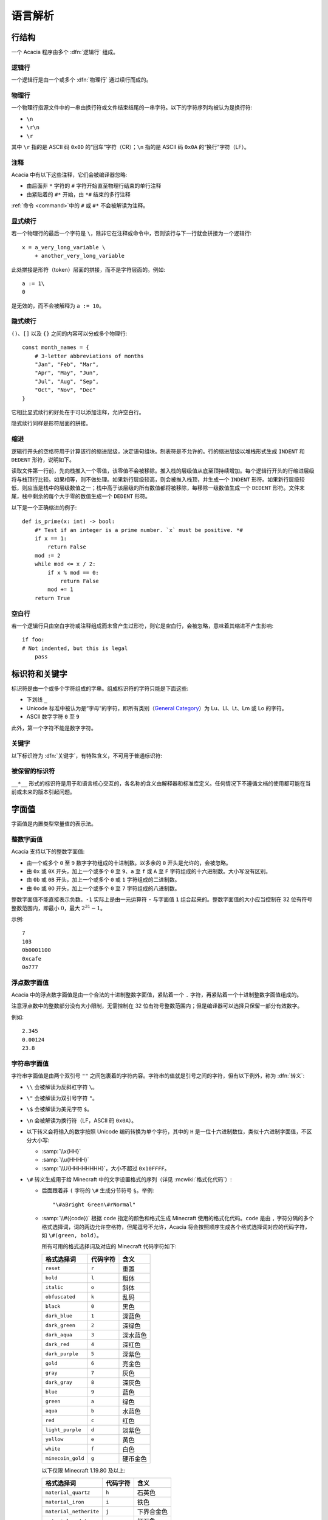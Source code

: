 语言解析
==============

行结构
------------

一个 Acacia 程序由多个 :dfn:`逻辑行` 组成。

逻辑行
^^^^^^^^^^

一个逻辑行是由一个或多个 :dfn:`物理行` 通过续行而成的。

物理行
^^^^^^^^^^

一个物理行指源文件中的一串由换行符或文件结束结尾的一串字符。以下的字符序列均被认为是换行符:

* ``\n``
* ``\r\n``
* ``\r``

其中 ``\r`` 指的是 ASCII 码 ``0x0D`` 的“回车”字符（CR）；\ ``\n`` 指的是 ASCII 码 ``0x0A`` 的“换行”字符（LF）。

注释
^^^^^^^^^^

Acacia 中有以下这些注释，它们会被编译器忽略:

* 由后面非 ``*`` 字符的 ``#`` 字符开始直至物理行结束的单行注释
* 由紧贴着的 ``#*`` 开始，由 ``*#`` 结束的多行注释

:ref:`命令 <command>`\ 中的 ``#`` 或 ``#*`` 不会被解读为注释。

显式续行
^^^^^^^^^^

若一个物理行的最后一个字符是 ``\``\ ，除非它在注释或命令中，否则该行与下一行就会拼接为一个逻辑行::

    x = a_very_long_variable \
        + another_very_long_variable

此处拼接是形符（token）层面的拼接，而不是字符层面的。例如::

    a := 1\
    0

是无效的，而不会被解释为 ``a := 10``\ 。

隐式续行
^^^^^^^^^^

``()``\ 、\ ``[]`` 以及 ``{}`` 之间的内容可以分成多个物理行::

    const month_names = {
        # 3-letter abbreviations of months
        "Jan", "Feb", "Mar",
        "Apr", "May", "Jun",
        "Jul", "Aug", "Sep",
        "Oct", "Nov", "Dec"
    }

它相比显式续行的好处在于可以添加注释，允许空白行。

隐式续行同样是形符层面的拼接。

缩进
^^^^^^^^^^

逻辑行开头的空格符用于计算该行的缩进层级，决定语句组块。制表符是不允许的。行的缩进层级以堆栈形式生成 ``INDENT`` 和 ``DEDENT`` 形符，说明如下。

读取文件第一行前，先向栈推入一个零值，该零值不会被移除。推入栈的层级值从底至顶持续增加。每个逻辑行开头的行缩进层级将与栈顶行比较。如果相等，则不做处理。如果新行层级较高，则会被推入栈顶，并生成一个 ``INDENT`` 形符。如果新行层级较低，则应当是栈中的层级数值之一；栈中高于该层级的所有数值都将被移除，每移除一级数值生成一个 ``DEDENT`` 形符。文件末尾，栈中剩余的每个大于零的数值生成一个 ``DEDENT`` 形符。

以下是一个正确缩进的例子::

    def is_prime(x: int) -> bool:
        #* Test if an integer is a prime number. `x` must be positive. *#
        if x == 1:
            return False
        mod := 2
        while mod <= x / 2:
            if x % mod == 0:
                return False
            mod += 1
        return True

空白行
^^^^^^^^^^

若一个逻辑行只由空白字符或注释组成而未曾产生过形符，则它是空白行，会被忽略，意味着其缩进不产生影响::

    if foo:
    # Not indented, but this is legal
        pass


标识符和关键字
---------------------

标识符是由一个或多个字符组成的字串。组成标识符的字符只能是下面这些:

* 下划线 ``_``
* Unicode 标准中被认为是“字母”的字符，即所有类别（\ `General Category`_\ ）为 Lu、Ll、Lt、Lm 或 Lo 的字符。
* ASCII 数字字符 ``0`` 至 ``9``

此外，第一个字符不能是数字字符。

.. _General Category: https://www.unicode.org/glossary/#general_category

关键字
^^^^^^^^^^

以下标识符为 :dfn:`关键字`\ ，有特殊含义，不可用于普通标识符:

.. hlist::
    :columns: 4

    * ``True``
    * ``def``
    * ``interface``
    * ``inline``
    * ``entity``
    * ``extends``
    * ``self``
    * ``if``
    * ``elif``
    * ``else``
    * ``while``
    * ``pass``
    * ``and``
    * ``or``
    * ``not``
    * ``return``
    * ``import``
    * ``as``
    * ``from``
    * ``None``
    * ``for``
    * ``in``
    * ``struct``
    * ``virtual``
    * ``override``
    * ``const``
    * ``static``
    * ``new``
    * ``False``

被保留的标识符
^^^^^^^^^^^^^^^^^

``__*__`` 形式的标识符是用于和语言核心交互的，各名称的含义由解释器和标准库定义。任何情况下不遵循文档的使用都可能在当前或未来的版本引起问题。


字面值
---------------------

字面值是内置类型常量值的表示法。

整数字面值
^^^^^^^^^^^^^

Acacia 支持以下的整数字面值:

* 由一个或多个 ``0`` 至 ``9`` 数字字符组成的十进制数。以多余的 ``0`` 开头是允许的，会被忽略。
* 由 ``0x`` 或 ``0X`` 开头，加上一个或多个 ``0`` 至 ``9``\ 、\ ``a`` 至 ``f`` 或 ``A`` 至 ``F`` 字符组成的十六进制数。大小写没有区别。
* 由 ``0b`` 或 ``0B`` 开头，加上一个或多个 ``0`` 或 ``1`` 字符组成的二进制数。
* 由 ``0o`` 或 ``0O`` 开头，加上一个或多个 ``0`` 至 ``7`` 字符组成的八进制数。

整数字面值不能直接表示负数。\ ``-1`` 实际上是由一元运算符 ``-`` 与字面值 ``1`` 组合起来的。整数字面值的大小应当控制在 32 位有符号整数范围内，即最小 :math:`0`\ ，最大 :math:`2^{31} - 1`\ 。

示例::

    7
    103
    0b0001100
    0xcafe
    0o777

浮点数字面值
^^^^^^^^^^^^^^^^^

Acacia 中的浮点数字面值是由一个合法的十进制整数字面值，紧贴着一个 ``.`` 字符，再紧贴着一个十进制整数字面值组成的。

注意浮点数中的整数部分没有大小限制，无需控制在 32 位有符号整数范围内；但是编译器可以选择只保留一部分有效数字。

例如::

    2.345
    0.00124
    23.8

.. _str-literal:

字符串字面值
^^^^^^^^^^^^^^^^^

字符串字面值是由两个双引号 ``""`` 之间包裹着的字符内容。字符串的值就是引号之间的字符，但有以下例外，称为 :dfn:`转义`:

* ``\\`` 会被解读为反斜杠字符 ``\``。
* ``\"`` 会被解读为双引号字符 ``"``。
* ``\$`` 会被解读为美元字符 ``$``。
* ``\n`` 会被解读为换行符（LF，ASCII 码 ``0x0A``）。
* 以下转义会将输入的数字按照 Unicode 编码转换为单个字符，其中的 ``H`` 是一位十六进制数位，类似十六进制字面值，不区分大小写:

  - :samp:`\\x{HH}` 
  - :samp:`\\u{HHHH}`
  - :samp:`\\U{HHHHHHHH}`\ ，大小不超过 ``0x10FFFF``\ 。

* ``\#`` 转义生成用于给 Minecraft 中的文字设置格式的序列（详见 :mcwiki:`格式化代码`）:

  - 后面跟着非 ``(`` 字符的 ``\#`` 生成分节符号 ``§``。举例::

        "\#aBright Green\#rNormal"

  - :samp:`\\#({code})` 根据 ``code`` 指定的颜色和格式生成 Minecraft 使用的格式化代码。\ ``code`` 是由 ``,`` 字符分隔的多个格式选择词，词的两边允许空格符，但尾逗号不允许，Acacia 将会按照顺序生成各个格式选择词对应的代码字符，如 ``\#(green, bold)``\ 。

    所有可用的格式选择词及对应的 Minecraft 代码字符如下:

    ..
        Generated by Python script:
            for name, c in d.items():
                print("%-23s ``%s``          " % ("``%s``" % name, c))

    ======================= ============== ===========
    格式选择词               代码字符        含义
    ======================= ============== ===========
    ``reset``               ``r``          重置
    ``bold``                ``l``          粗体
    ``italic``              ``o``          斜体
    ``obfuscated``          ``k``          乱码
    ``black``               ``0``          黑色
    ``dark_blue``           ``1``          深蓝色
    ``dark_green``          ``2``          深绿色
    ``dark_aqua``           ``3``          深水蓝色
    ``dark_red``            ``4``          深红色
    ``dark_purple``         ``5``          深紫色
    ``gold``                ``6``          亮金色
    ``gray``                ``7``          灰色
    ``dark_gray``           ``8``          深灰色
    ``blue``                ``9``          蓝色
    ``green``               ``a``          绿色
    ``aqua``                ``b``          水蓝色
    ``red``                 ``c``          红色
    ``light_purple``        ``d``          淡紫色
    ``yellow``              ``e``          黄色
    ``white``               ``f``          白色
    ``minecoin_gold``       ``g``          硬币金色
    ======================= ============== ===========

    以下仅限 Minecraft 1.19.80 及以上:

    ======================= ============== ===========
    格式选择词               代码字符        含义
    ======================= ============== ===========
    ``material_quartz``     ``h``          石英色
    ``material_iron``       ``i``          铁色
    ``material_netherite``  ``j``          下界合金色
    ``material_redstone``   ``m``          红石色
    ``material_copper``     ``n``          铜色
    ``material_gold``       ``p``          金色
    ``material_emerald``    ``q``          绿宝石色
    ``material_diamond``    ``s``          钻石色
    ``material_lapis``      ``t``          青金石色
    ``material_amethyst``   ``u``          紫水晶色
    ======================= ============== ===========

* ``\`` 后跟的如果是一个其他字符（不是上述的任何一个情况），则编译器会报错。

字符串格式化
~~~~~~~~~~~~~~~~~

.. TODO 表达式是如何被转换的?

Acacia 允许将部分表达式在编译时转换为字符串。具体规则是，对于 :samp:`$\\{{expression}\\}`\ ，除非 ``$`` 是 ``\$`` 转义的一部分，否则编译器会将表达式 ``expression`` 转换为其字符串形式后，替换入命令内。此处表达式可以是任何合法的 Acacia 表达式，允许注释，甚至可以嵌套::

    "First ${x + "Second ${{"third"}[0]}"  #* comment *#}"

此处的 ``{}`` 之间不允许续行。

字符串字面量拼接
~~~~~~~~~~~~~~~~~

连续的两个字符串字面量（即它们中间没有任何形符）会被拼接::

    "foo" "bar"  # "foobar"
    const x = 42
    (
        # First line
        "${x}foo"
        # Second line
        "bar"
    )  # "42foobar"

注意这种拼接是发生在语法分析时而不是命令生成时的，因此仅支持拼接字符串字面量。拼接两个任意字符串类型的表达式应该使用 ``+``\ 。以下的代码是无效的::

    {"foo"}[0] "bar"  # Error: should use plus operator!


.. _command:

命令
---------------------

Acacia 允许直接指定一条要运行的命令。如果一个逻辑行中还没有产生任何一个形符，那么 ``/`` 字符将会被视为开始指令:

* ``/`` 后若不是 ``*`` 字符，则是单行命令，即读取至行末结束。
* ``/*`` 开头的是多行命令，以 ``*/`` 结束。中间的换行符会被替换为空格。

读取的指令就是读取到的字符，除了转义与格式化的部分——这些与\ :ref:`字符串的规则 <str-literal>`\ 相同。额外需要注意的是，单行命令中的 ``${}`` 不允许续行，但多行命令中的允许。


接口路径
---------------------

``interface`` 关键字被用于定义一个接口。它对语言解析的影响是: 在 ``interface`` 之后，同一逻辑行上需要紧跟以下之一（假定注释和续行已经被处理）:

* 一个\ :ref:`字符串字面量 <str-literal>`
* 由一个或多个连续的 ASCII 大小写字母、数字、\ ``.``\ 、\ ``_``\ 、\ ``-`` 或 ``/`` 字符组成的字串

解析出的字符串就是接口的路径。编译的后续阶段中会检查这些路径，以确保它们是合法的 mcfunction 路径。

示例::

    interface spam
    interface "my/path"
    const n = 10
    interface "path/(number)/${n}"
    interface a/long/long/path
    interface ---weird-.-but/__legal

接口路径解析完后，解析器会回到正常的模式解析程序的剩余部分。


运算符
---------------------

以下是 Acacia 的运算符:

.. hlist::
    :columns: 4

    * ``+``
    * ``-``
    * ``*``
    * ``/``
    * ``%``
    * ``==``
    * ``!=``
    * ``>``
    * ``>=``
    * ``<``
    * ``<=``

``/`` 和 ``*`` 也出现在命令中。\ ``*`` 也出现在多行注释中。


分隔符
---------------------

以下是 Acacia 的分隔符:

.. hlist::
    :columns: 4

    * ``(``
    * ``)``
    * ``[``
    * ``]``
    * ``{``
    * ``}``
    * ``,``
    * ``:``
    * ``.``
    * ``=``
    * ``&``
    * ``->``
    * ``:=``
    * ``+=``
    * ``-=``
    * ``*=``
    * ``/=``
    * ``%=``

``.`` 也出现在浮点数字面值里。

以下的字符在一定情况下对于词法器有特殊意义:

.. hlist::
    :columns: 4

    * ``#``
    * ``\``
    * ``"``
    * ``$``
